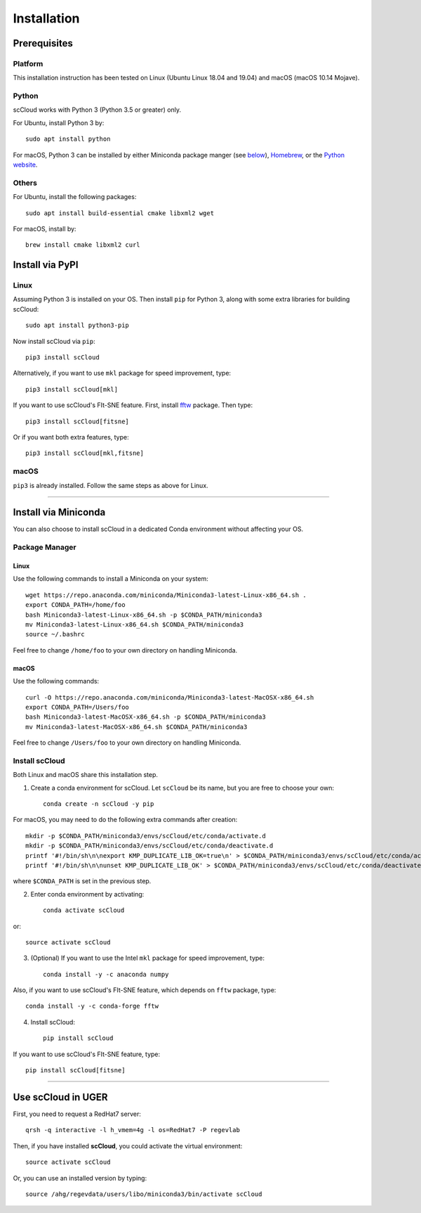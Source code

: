 Installation
------------

Prerequisites
^^^^^^^^^^^^^

Platform
########

This installation instruction has been tested on Linux (Ubuntu Linux 18.04 and 19.04) and macOS (macOS 10.14 Mojave).

Python
######

scCloud works with Python 3 (Python 3.5 or greater) only. 

For Ubuntu, install Python 3 by::

	sudo apt install python

For macOS, Python 3 can be installed by either Miniconda package manger (see below_), Homebrew_, or the `Python website`_.

Others
######

For Ubuntu, install the following packages::

	sudo apt install build-essential cmake libxml2 wget

For macOS, install by::

	brew install cmake libxml2 curl


Install via PyPI
^^^^^^^^^^^^^^^^

Linux
#####

Assuming Python 3 is installed on your OS. Then install ``pip`` for Python 3, along with some extra libraries for building scCloud::

	sudo apt install python3-pip


Now install scCloud via ``pip``::

	pip3 install scCloud

Alternatively, if you want to use ``mkl`` package for speed improvement, type::

	pip3 install scCloud[mkl]

If you want to use scCloud's FIt-SNE feature. First, install fftw_ package. Then type::

	pip3 install scCloud[fitsne]

Or if you want both extra features, type::

	pip3 install scCloud[mkl,fitsne]

.. _below: ./installation.html#install-via-miniconda

.. _Homebrew: https://brew.sh

.. _Python website: https://www.python.org/downloads/mac-osx/

.. _fftw: http://www.fftw.org/

macOS
######

``pip3`` is already installed. Follow the same steps as above for Linux.

------------------------

Install via Miniconda
^^^^^^^^^^^^^^^^^^^^^

You can also choose to install scCloud in a dedicated Conda environment without affecting your OS.


Package Manager
###############

Linux
*****

Use the following commands to install a Miniconda on your system::

	wget https://repo.anaconda.com/miniconda/Miniconda3-latest-Linux-x86_64.sh .
	export CONDA_PATH=/home/foo
	bash Miniconda3-latest-Linux-x86_64.sh -p $CONDA_PATH/miniconda3
	mv Miniconda3-latest-Linux-x86_64.sh $CONDA_PATH/miniconda3
	source ~/.bashrc

Feel free to change ``/home/foo`` to your own directory on handling Miniconda.

macOS
*****

Use the following commands::

	curl -O https://repo.anaconda.com/miniconda/Miniconda3-latest-MacOSX-x86_64.sh
	export CONDA_PATH=/Users/foo
	bash Miniconda3-latest-MacOSX-x86_64.sh -p $CONDA_PATH/miniconda3
	mv Miniconda3-latest-MacOSX-x86_64.sh $CONDA_PATH/miniconda3

Feel free to change ``/Users/foo`` to your own directory on handling Miniconda.

Install scCloud
###############

Both Linux and macOS share this installation step.

1. Create a conda environment for scCloud. Let ``scCloud`` be its name, but you are free to choose your own::

	conda create -n scCloud -y pip
For macOS, you may need to do the following extra commands after creation::

	mkdir -p $CONDA_PATH/miniconda3/envs/scCloud/etc/conda/activate.d
	mkdir -p $CONDA_PATH/miniconda3/envs/scCloud/etc/conda/deactivate.d
	printf '#!/bin/sh\n\nexport KMP_DUPLICATE_LIB_OK=true\n' > $CONDA_PATH/miniconda3/envs/scCloud/etc/conda/activate.d/env_vars.sh
	printf '#!/bin/sh\n\nunset KMP_DUPLICATE_LIB_OK' > $CONDA_PATH/miniconda3/envs/scCloud/etc/conda/deactivate.d/env_vars.sh
where ``$CONDA_PATH`` is set in the previous step.

2. Enter conda environment by activating::

	conda activate scCloud
or::

	source activate scCloud

3. (Optional) If you want to use the Intel ``mkl`` package for speed improvement, type::

	conda install -y -c anaconda numpy
Also, if you want to use scCloud's FIt-SNE feature, which depends on ``fftw`` package, type::

	conda install -y -c conda-forge fftw

4. Install scCloud::

	pip install scCloud
If you want to use scCloud's FIt-SNE feature, type::

	pip install scCloud[fitsne]

-----------------------------------

Use **scCloud** in UGER
^^^^^^^^^^^^^^^^^^^^^^^

First, you need to request a RedHat7 server::

	qrsh -q interactive -l h_vmem=4g -l os=RedHat7 -P regevlab

Then, if you have installed **scCloud**, you could activate the virtual environment::

	source activate scCloud

Or, you can use an installed version by typing::

	source /ahg/regevdata/users/libo/miniconda3/bin/activate scCloud

.. _Miniconda: http://conda.pydata.org/miniconda.html
